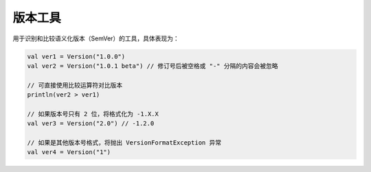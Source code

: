 ========
版本工具
========

用于识别和比较语义化版本（SemVer）的工具，具体表现为：

.. code-block:: kotlin

    val ver1 = Version("1.0.0")
    val ver2 = Version("1.0.1 beta") // 修订号后被空格或 "-" 分隔的内容会被忽略

    // 可直接使用比较运算符对比版本
    println(ver2 > ver1)

    // 如果版本号只有 2 位，将格式化为 -1.X.X
    val ver3 = Version("2.0") // -1.2.0

    // 如果是其他版本号格式，将抛出 VersionFormatException 异常
    val ver4 = Version("1")